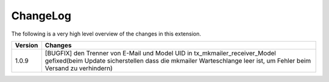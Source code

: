 .. ==================================================
.. FOR YOUR INFORMATION
.. --------------------------------------------------
.. -*- coding: utf-8 -*- with BOM.




.. _changelog:

ChangeLog
=========

The following is a very high level overview of the changes in this extension.

.. tabularcolumns:: |r|p{13.7cm}|

=========  ===========================================================================
Version    Changes
=========  ===========================================================================
1.0.9      [BUGFIX] den Trenner von E-Mail und Model UID in tx_mkmailer_receiver_Model gefixed(beim Update sicherstellen dass die mkmailer Warteschlange leer ist, um Fehler beim Versand zu verhindern)
=========  ===========================================================================
